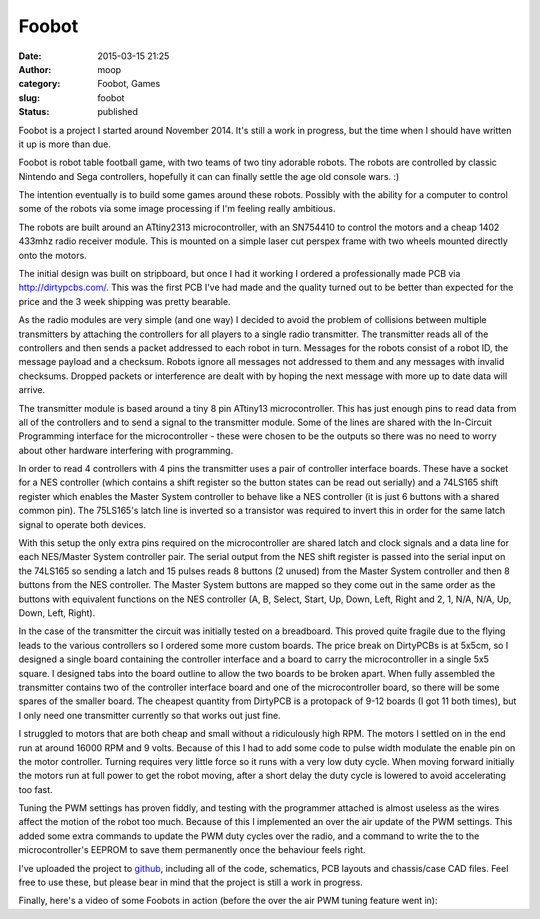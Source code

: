Foobot
######
:date: 2015-03-15 21:25
:author: moop
:category: Foobot, Games
:slug: foobot
:status: published

Foobot is a project I started around November 2014. It's still a work in
progress, but the time when I should have written it up is more than
due.

|Foobot|

Foobot is robot table football game, with two teams of two tiny adorable
robots. The robots are controlled by classic Nintendo and Sega
controllers, hopefully it can can finally settle the age old console
wars. :)

|Foobot Robots|

The intention eventually is to build some games around these robots.
Possibly with the ability for a computer to control some of the robots
via some image processing if I'm feeling really ambitious.

The robots are built around an ATtiny2313 microcontroller, with an
SN754410 to control the motors and a cheap 1402 433mhz radio receiver
module. This is mounted on a simple laser cut perspex frame with two
wheels mounted directly onto the motors.

|Foobot Parts|

The initial design was built on stripboard, but once I had it working I
ordered a professionally made PCB via http://dirtypcbs.com/. This was
the first PCB I've had made and the quality turned out to be better than
expected for the price and the 3 week shipping was pretty bearable.

As the radio modules are very simple (and one way) I decided to avoid
the problem of collisions between multiple transmitters by attaching the
controllers for all players to a single radio transmitter. The
transmitter reads all of the controllers and then sends a packet
addressed to each robot in turn. Messages for the robots consist of a
robot ID, the message payload and a checksum. Robots ignore all messages
not addressed to them and any messages with invalid checksums. Dropped
packets or interference are dealt with by hoping the next message with
more up to date data will arrive.

|Transmitter Unit|

The transmitter module is based around a tiny 8 pin ATtiny13
microcontroller. This has just enough pins to read data from all of the
controllers and to send a signal to the transmitter module. Some of the
lines are shared with the In-Circuit Programming interface for the
microcontroller - these were chosen to be the outputs so there was no
need to worry about other hardware interfering with programming.

In order to read 4 controllers with 4 pins the transmitter uses a pair
of controller interface boards. These have a socket for a NES controller
(which contains a shift register so the button states can be read out
serially) and a 74LS165 shift register which enables the Master System
controller to behave like a NES controller (it is just 6 buttons with a
shared common pin). The 75LS165's latch line is inverted so a transistor
was required to invert this in order for the same latch signal to
operate both devices.

|Transmitter Parts|

With this setup the only extra pins required on the microcontroller are
shared latch and clock signals and a data line for each NES/Master
System controller pair. The serial output from the NES shift register is
passed into the serial input on the 74LS165 so sending a latch and 15
pulses reads 8 buttons (2 unused) from the Master System controller and
then 8 buttons from the NES controller. The Master System buttons are
mapped so they come out in the same order as the buttons with equivalent
functions on the NES controller (A, B, Select, Start, Up, Down, Left,
Right and 2, 1, N/A, N/A, Up, Down, Left, Right).

In the case of the transmitter the circuit was initially tested on a
breadboard. This proved quite fragile due to the flying leads to the
various controllers so I ordered some more custom boards. The price
break on DirtyPCBs is at 5x5cm, so I designed a single board containing
the controller interface and a board to carry the microcontroller in a
single 5x5 square. I designed tabs into the board outline to allow the
two boards to be broken apart. When fully assembled the transmitter
contains two of the controller interface board and one of the
microcontroller board, so there will be some spares of the smaller
board. The cheapest quantity from DirtyPCB is a protopack of 9-12 boards
(I got 11 both times), but I only need one transmitter currently so that
works out just fine.

I struggled to motors that are both cheap and small without a
ridiculously high RPM. The motors I settled on in the end run at around
16000 RPM and 9 volts. Because of this I had to add some code to pulse
width modulate the enable pin on the motor controller. Turning requires
very little force so it runs with a very low duty cycle. When moving
forward initially the motors run at full power to get the robot moving,
after a short delay the duty cycle is lowered to avoid accelerating too
fast.

Tuning the PWM settings has proven fiddly, and testing with the
programmer attached is almost useless as the wires affect the motion of
the robot too much. Because of this I implemented an over the air update
of the PWM settings. This added some extra commands to update the PWM
duty cycles over the radio, and a command to write the to the
microcontroller's EEPROM to save them permanently once the behaviour
feels right.

I've uploaded the project to
`github <https://github.com/mooped/foobot>`__, including all of the
code, schematics, PCB layouts and chassis/case CAD files. Feel free to
use these, but please bear in mind that the project is still a work in
progress.

Finally, here's a video of some Foobots in action (before the over the
air PWM tuning feature went in):

.. |Foobot| image:: http://www.moop.org.uk/wp-content/uploads/2015/03/foobot_complete.jpg
   :class: alignnone size-full wp-image-804
   :width: 1024px
   :height: 576px
   :target: http://www.moop.org.uk/index.php/2015/03/15/foobot/foobot_complete/
.. |Foobot Robots| image:: http://www.moop.org.uk/wp-content/uploads/2015/03/foobot_robots.jpg
   :class: alignnone size-full wp-image-801
   :width: 1920px
   :height: 1080px
   :target: http://www.moop.org.uk/index.php/2015/03/15/foobot/foobot_robots/
.. |Foobot Parts| image:: http://www.moop.org.uk/wp-content/uploads/2015/03/foobot_parts.jpg
   :class: alignnone size-full wp-image-800
   :width: 1920px
   :height: 1359px
   :target: http://www.moop.org.uk/index.php/2015/03/15/foobot/foobot_parts/
.. |Transmitter Unit| image:: http://www.moop.org.uk/wp-content/uploads/2015/03/transmitter_perpsective.jpg
   :class: alignnone size-full wp-image-803
   :width: 1920px
   :height: 1080px
   :target: http://www.moop.org.uk/index.php/2015/03/15/foobot/transmitter_perpsective/
.. |Transmitter Parts| image:: http://www.moop.org.uk/wp-content/uploads/2015/03/transmitter_parts.jpg
   :class: alignnone size-full wp-image-802
   :width: 1920px
   :height: 1157px
   :target: http://www.moop.org.uk/index.php/2015/03/15/foobot/transmitter_parts/
